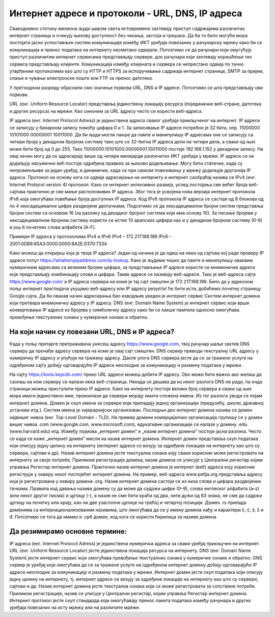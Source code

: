 Интернет адресе и протоколи - URL, DNS, IP адреса
==================================================

Свакодневно стотину милиона људи широм света истовремено захтевају приступ садржајима различитих интернет страница и очекују њихову доступност без чекања, застоја и грешака. 
Да би то било могуће мора постојати јасно успостављен систем комуникације између ИКТ уређаја повезаних у рачунарску мрежу како би се комуникација и пренос података на интернету несметано одвијали.
Потсетимо се да рачунари који омугућују приступ различитим интернет сервисима представљају сервере, док рачунари који захтевају коришћење тих сервиса представљају клијенте. 
Комуникација између клијената и сервера се непрестано одвија по тачно утврђеним протоколима као што су HTTP и HTTPS за испоручивање садржаја интернет странице, SMTP за пријем, слање и чување електронске поште или FTP за пренос датотека.

У претходном разреду објаснили смо значење појмова URL, DNS и IP адресе. Потсетимо се шта представљају ови појмови. 

URL (енг. Uniform Resource Locator) представља јединствену локацију ресурса (појединачне веб-стране, датотека и других ресурса) на мрежи. Као синоним за URL адресу често се користи веб-адреса.

IP адреса (енг. Internet Protocol Adress) је јединствена адреса сваког уређаја прикљученог на интернет. IP адресе се записују у бинарном запису помоћу цифара 0 и 1. 
За записивање IP адресе потребно је 32 бита, нпр. 11000000 10101000 00000001 10011000. Да би људи могли лакше да памте и манипулишу IP адресама оне се записују са четири броја у декадном бројном систему тако што се 32-битна IP адреса дели на четири дела, а сваки од њих може бити број од 0 до 255. 
Тако 11000000.10101000.00000001.10011000 постаје 192.168.1.152 у декадном запису. На овај начин могу да се адресирају више од четири милијарде различитих ИКТ уређаја у мрежи. IP адресе се не додељују насумично већ постоје одређена правила за њихово додељивање. 
Могу бити статичке, када су непроменљиве за један уређај, и динамичке, када се при сваком повезивању у мрежу додељује другачија IP адреса. 
Протокол на основу кога се одвија адресирање на интернету и интернет саобраћај назива се IPv4 (енг. Internet Protocol version 4) протокол. Како се интернет интензивно развија, услед постојања све већег броја веб-сајтова практично је све мање расположивих IP адреса.
Због тога је усвојена нова верзија интернет протокола IPv6 која омогућава повећање броја доступних IP адреса. Код IPv6 протокола IP адреса се састоји од 8 блокова од по 4 хексадецималне цифре раздвојене двотачкама.
Подсетимо се да хексадецимални бројни систем представља бројни систем са основом 16 (за разлику од декадног бројног система који има основу 10). За писање бројева у хексадецималном бројном систему користи се истих 10 арапских цифара као и у декадном бројном систему (0-9) и још 6 почетних слова алфабета (А–F).

Примери IP адреса у протоколима IPv4 и IPv6
IPv4 – 172.217.168.196
IPv6 – 2001:0DB8:85A3:0000:0000:8A2E:0370:7334

Како можеш да откријеш која је твоја IP адреса? Један од начина је да одеш на неки од сајтова кој раде проверу IP адресе попут https://whatismyipaddress.com/ip-lookup. 
Како је људима тешко да памте и манипулишу оваквим нумеричким адресама са великим бројем цифара, за представљање IP адресе користе се мнемоничке адресе које представљају комбинацију слова и цифара. Такве адресе се називају веб-адресе. 
Тако је веб-адреса сајта https://www.google.com/ а IP адреса сервера на коме је тај сајт смештен је 172.217.168.196. Било да у адресном пољу интернет прегледача укуцамо веб-адресу или IP адресу резултат ће бити исти, добићемо почетну страницу Google сајта. 
Да би овакав начин адресирања био изводљив уведен је интернет сервис Систем интернет домена који претвара мнемоничку адресу у IP адресу. DNS (енг. Domain Name System) је интернет сервис који врши конвертовање IP адресе из бројева у симболичку адресу како би се лакше памтила односно омогућава превођење текстуалних ознака у нумеричке ознаке и обратно.

На који начин су повезани URL, DNS и IP адреса?
-----------------------------------------------

Када у пољу претарге претраживача унесеш адресу https://www.google.com, твој рачунар шаље захтев DNS серверу да пронађе адресу сервера на коме је овај сајт смештен. DNS сервер преводи текстуалну URL адресу у нумеричку IP адресу и упућује на тражену адресу. 
Дакле улога DNS сервера јесте да се за тражене услуге на одређеном сајту добију одговарајуће IP адресе неопходне за комуникацију и размену података у мрежи.

.. image:: ../../_images/URL_IP_DNS.png
   :width: 1200px   
   :align: center 

На сајту https://tools.keycdn.com/ преко URL адресе можеш добити IP адресу. Ово може бити важно ако желиш да сазнаш на ком серверу се налази нека веб-страница. Некада се дешава да из неког разлога DNS не ради, па онда страници можеш приступити преко IP адресе.
Како на интернету постоји велики број сервера а сваки од њих мора имати јединствено име, произилази да сервери морају имати сложена имена. Из тог разлога уводи се појам интернет домена. 
Домен је скуп имена за сервере који припадају једној организацији (предузећу, школи, државној установи итд.). Систем имена је хијерархијски организован. Последњи део интернет домена назива се домен највишег нивоа (енг. Top-Level Domain - TLD). 
На пример домени комерцијалних организација групишу се у домен вишег нивоа .com (www.google.com, www.microsoft.com), едукативне организације се налазе у домену .edu (www.harvard.edu) итд.
Између појмова „интернет домен” и „назив интернет домена” постоји јасна разлика. Често се када се каже  „интернет домен”  мисли на назив интернет домена. Интернет домен представља скуп података који описују једну целину на интернету (интернет адресе се везују за одређене локације на интернету као што су сервери, сајтови и др). 
Назив интернет домена јесте текстуална ознака коју сваки корисник може регистровати на интернету за своје потребе. Приликом регистрације домена, назив домена се уписује у Централни регистар којим управља Регистар интернет домена. 
Практично назив интернет домена је интернет (веб) адреса коју корисник региструје у оквиру неког постојећег интернет домена. На пример, веб-адреса www.petlja.org представља адресу која је  регистрована у оквиру домена .org.
Назив интернет домена састоји се из низа слова и цифара раздвојених тачкама. Правила код давања назива домену су да може да садржи цифре (0–9), слова енглеског алфабета (а–z) (или неког другог писма) и цртицу (-), а назив не сме бити краћи од два, нити дужи од 63 знака, не сме да садржи цртицу на почетку или крају, као ни две узастопне цртице на трећој и четвртој позицији.
Домен .rs припада доменима са интернационализованим називима, што омогућава да се у имену домена нађу и карактери č, ć, š, ž и đ. Потсетимо се тога да имамо и .срб домен, код кога се користи ћирилица за називе домена.

Да резимирамо основне термине:
------------------------------

IP адреса (енг. Internet Protocol Adress) је јединствена нумеричка адреса за сваки уређај прикључен на интернет.
URL (енг. Uniform Resource Locator) јесте јединствена локација ресурса на интернету.
DNS (енг. Domain Name System) јесте интернет сервис који омогућава превођење текстуалних ознака у нумеричке ознаке и обратно.
DNS сервер је уређај који омогућава да се за тражене услуге на одређеном интернет домену добију одговарајуће IP адресе неопходне за комуникацију и размену података у мрежи.
Интернет домен јесте скуп података који описују једну целину на интернету, тј. интернет адресе се везују за одређене локације на интернету као што су сервери, сајтови и др. 
Назив интернет домена јесте текстуална ознака која се може регистровати за сопствене потребе. Приликом регистрације, назив се уписује у Централни регистар, којим управља Регистар интернет домена.
Интернет протокол јесте скуп стандарда који омогућавају пренос пакета података између рачунара и других уређаја повезаних на исту мрежу или на различите мреже.
